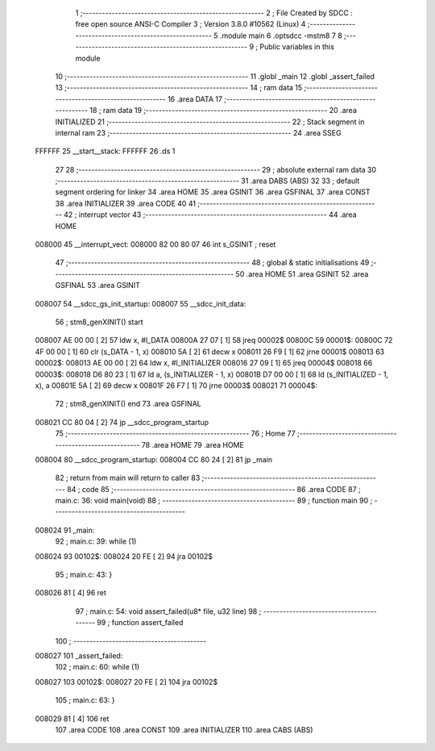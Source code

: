                                       1 ;--------------------------------------------------------
                                      2 ; File Created by SDCC : free open source ANSI-C Compiler
                                      3 ; Version 3.8.0 #10562 (Linux)
                                      4 ;--------------------------------------------------------
                                      5 	.module main
                                      6 	.optsdcc -mstm8
                                      7 	
                                      8 ;--------------------------------------------------------
                                      9 ; Public variables in this module
                                     10 ;--------------------------------------------------------
                                     11 	.globl _main
                                     12 	.globl _assert_failed
                                     13 ;--------------------------------------------------------
                                     14 ; ram data
                                     15 ;--------------------------------------------------------
                                     16 	.area DATA
                                     17 ;--------------------------------------------------------
                                     18 ; ram data
                                     19 ;--------------------------------------------------------
                                     20 	.area INITIALIZED
                                     21 ;--------------------------------------------------------
                                     22 ; Stack segment in internal ram 
                                     23 ;--------------------------------------------------------
                                     24 	.area	SSEG
      FFFFFF                         25 __start__stack:
      FFFFFF                         26 	.ds	1
                                     27 
                                     28 ;--------------------------------------------------------
                                     29 ; absolute external ram data
                                     30 ;--------------------------------------------------------
                                     31 	.area DABS (ABS)
                                     32 
                                     33 ; default segment ordering for linker
                                     34 	.area HOME
                                     35 	.area GSINIT
                                     36 	.area GSFINAL
                                     37 	.area CONST
                                     38 	.area INITIALIZER
                                     39 	.area CODE
                                     40 
                                     41 ;--------------------------------------------------------
                                     42 ; interrupt vector 
                                     43 ;--------------------------------------------------------
                                     44 	.area HOME
      008000                         45 __interrupt_vect:
      008000 82 00 80 07             46 	int s_GSINIT ; reset
                                     47 ;--------------------------------------------------------
                                     48 ; global & static initialisations
                                     49 ;--------------------------------------------------------
                                     50 	.area HOME
                                     51 	.area GSINIT
                                     52 	.area GSFINAL
                                     53 	.area GSINIT
      008007                         54 __sdcc_gs_init_startup:
      008007                         55 __sdcc_init_data:
                                     56 ; stm8_genXINIT() start
      008007 AE 00 00         [ 2]   57 	ldw x, #l_DATA
      00800A 27 07            [ 1]   58 	jreq	00002$
      00800C                         59 00001$:
      00800C 72 4F 00 00      [ 1]   60 	clr (s_DATA - 1, x)
      008010 5A               [ 2]   61 	decw x
      008011 26 F9            [ 1]   62 	jrne	00001$
      008013                         63 00002$:
      008013 AE 00 00         [ 2]   64 	ldw	x, #l_INITIALIZER
      008016 27 09            [ 1]   65 	jreq	00004$
      008018                         66 00003$:
      008018 D6 80 23         [ 1]   67 	ld	a, (s_INITIALIZER - 1, x)
      00801B D7 00 00         [ 1]   68 	ld	(s_INITIALIZED - 1, x), a
      00801E 5A               [ 2]   69 	decw	x
      00801F 26 F7            [ 1]   70 	jrne	00003$
      008021                         71 00004$:
                                     72 ; stm8_genXINIT() end
                                     73 	.area GSFINAL
      008021 CC 80 04         [ 2]   74 	jp	__sdcc_program_startup
                                     75 ;--------------------------------------------------------
                                     76 ; Home
                                     77 ;--------------------------------------------------------
                                     78 	.area HOME
                                     79 	.area HOME
      008004                         80 __sdcc_program_startup:
      008004 CC 80 24         [ 2]   81 	jp	_main
                                     82 ;	return from main will return to caller
                                     83 ;--------------------------------------------------------
                                     84 ; code
                                     85 ;--------------------------------------------------------
                                     86 	.area CODE
                                     87 ;	main.c: 36: void main(void)
                                     88 ;	-----------------------------------------
                                     89 ;	 function main
                                     90 ;	-----------------------------------------
      008024                         91 _main:
                                     92 ;	main.c: 39: while (1)
      008024                         93 00102$:
      008024 20 FE            [ 2]   94 	jra	00102$
                                     95 ;	main.c: 43: }
      008026 81               [ 4]   96 	ret
                                     97 ;	main.c: 54: void assert_failed(u8* file, u32 line)
                                     98 ;	-----------------------------------------
                                     99 ;	 function assert_failed
                                    100 ;	-----------------------------------------
      008027                        101 _assert_failed:
                                    102 ;	main.c: 60: while (1)
      008027                        103 00102$:
      008027 20 FE            [ 2]  104 	jra	00102$
                                    105 ;	main.c: 63: }
      008029 81               [ 4]  106 	ret
                                    107 	.area CODE
                                    108 	.area CONST
                                    109 	.area INITIALIZER
                                    110 	.area CABS (ABS)
